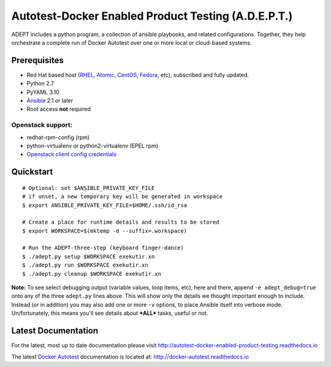 =====================================================
Autotest-Docker Enabled Product Testing (A.D.E.P.T.)
=====================================================

ADEPT includes a python program, a collection of ansible playbooks, and
related configurations.  Together, they help orchestrate a complete
run of Docker Autotest over one or more local or cloud-based systems.

.. The quickstart section begins next

Prerequisites
==============

*  Red Hat based host (RHEL_, Atomic_, CentOS_, Fedora_, etc), subscribed and fully updated.
*  Python 2.7
*  PyYAML 3.10
*  Ansible_ 2.1 or later
*  Root access **not** required

Openstack support:
-------------------

* redhat-rpm-config (rpm)
* python-virtualenv or python2-virtualenv (EPEL rpm)
* `Openstack client config credentials`_

.. _Ansible: http://docs.ansible.com/index.html
.. _RHEL: http://www.redhat.com/rhel
.. _Atomic: http://www.redhat.com/en/resources/red-hat-enterprise-linux-atomic-host
.. _CentOS: http://www.centos.org
.. _Fedora: http://www.fedoraproject.org
.. _`Openstack client config credentials`: https://docs.openstack.org/developer/os-client-config/

Quickstart
===========

::

    # Optional: set $ANSIBLE_PRIVATE_KEY_FILE
    # if unset, a new temporary key will be generated in workspace
    $ export ANSIBLE_PRIVATE_KEY_FILE=$HOME/.ssh/id_rsa

    # Create a place for runtime details and results to be stored
    $ export WORKSPACE=$(mktemp -d --suffix=.workspace)

    # Run the ADEPT-three-step (keyboard finger-dance)
    $ ./adept.py setup $WORKSPACE exekutir.xn
    $ ./adept.py run $WORKSPACE exekutir.xn
    $ ./adept.py cleanup $WORKSPACE exekutir.xn

**Note:** To see select debugging output (variable values, loop
items, etc), here and there, append ``-e adept_debug=true`` onto
any of the three ``adept.py`` lines above.  This will show
only the details we thought important enough to include.  Instead
(or in addition) you may also add one or more ``-v`` options,
to place Ansible itself into verbose mode.  Un/fortunately,
this means you'll see details about ***ALL*** tasks, useful or not.

.. The current documentation section begins next

Latest Documentation
======================

For the latest, most up to date documentation please visit
http://autotest-docker-enabled-product-testing.readthedocs.io

The latest `Docker Autotest`_ documentation is located at:
http://docker-autotest.readthedocs.io

.. _Docker Autotest: https://github.com/autotest/autotest-docker

